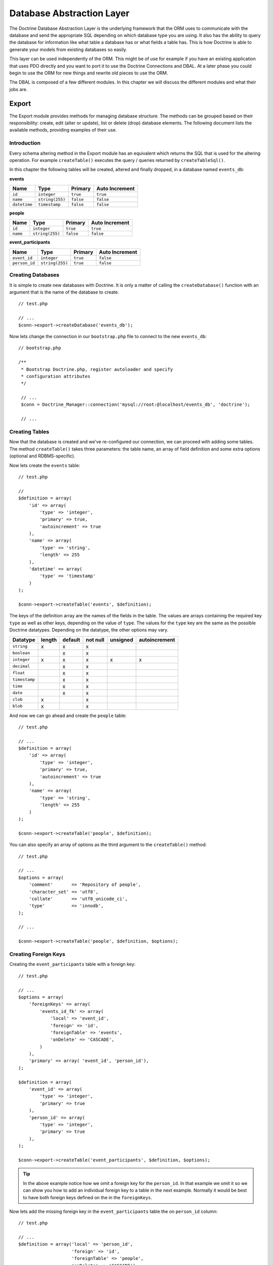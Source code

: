 **************************
Database Abstraction Layer
**************************

The Doctrine Database Abstraction Layer is the underlying framework that
the ORM uses to communicate with the database and send the appropriate
SQL depending on which database type you are using. It also has the
ability to query the database for information like what table a database
has or what fields a table has. This is how Doctrine is able to generate
your models from existing databases so easily.

This layer can be used independently of the ORM. This might be of use
for example if you have an existing application that uses PDO directly
and you want to port it to use the Doctrine Connections and DBAL. At a
later phase you could begin to use the ORM for new things and rewrite
old pieces to use the ORM.

The DBAL is composed of a few different modules. In this chapter we will
discuss the different modules and what their jobs are.

.. _database-abstraction-layer-export:

======
Export
======

The Export module provides methods for managing database structure. The
methods can be grouped based on their responsibility: create, edit
(alter or update), list or delete (drop) database elements. The
following document lists the available methods, providing examples of
their use.

------------
Introduction
------------

Every schema altering method in the Export module has an equivalent
which returns the SQL that is used for the altering operation. For
example ``createTable()`` executes the query / queries returned by
``createTableSql()``.

In this chapter the following tables will be created, altered and
finally dropped, in a database named ``events_db``:

**events**

============  ===============  =========  ================
Name          Type             Primary    Auto Increment
============  ===============  =========  ================
``id``        ``integer``      ``true``   ``true``
``name``      ``string(255)``  ``false``  ``false``
``datetime``  ``timestamp``    ``false``  ``false``
============  ===============  =========  ================

**people**

========  ===============  =========  ================
Name      Type             Primary    Auto Increment
========  ===============  =========  ================
``id``    ``integer``      ``true``   ``true``
``name``  ``string(255)``  ``false``  ``false``
========  ===============  =========  ================

**event_participants**

=============  ===============  ========  ================
Name           Type             Primary   Auto Increment
=============  ===============  ========  ================
``event_id``   ``integer``      ``true``  ``false``
``person_id``  ``string(255)``  ``true``  ``false``
=============  ===============  ========  ================

------------------
Creating Databases
------------------

It is simple to create new databases with Doctrine. It is only a matter
of calling the ``createDatabase()`` function with an argument that is
the name of the database to create.

::

    // test.php

    // ...
    $conn->export->createDatabase('events_db');

Now lets change the connection in our ``bootstrap.php`` file to connect
to the new ``events_db``:

::

    // bootstrap.php

    /**
     * Bootstrap Doctrine.php, register autoloader and specify
     * configuration attributes
     */

     // ...
     $conn = Doctrine_Manager::connection('mysql://root:@localhost/events_db', 'doctrine');

     // ...

---------------
Creating Tables
---------------

Now that the database is created and we've re-configured our connection,
we can proceed with adding some tables. The method ``createTable()``
takes three parameters: the table name, an array of field definition and
some extra options (optional and RDBMS-specific).

Now lets create the ``events`` table:

::

    // test.php

    //
    $definition = array(
        'id' => array(
            'type' => 'integer',
            'primary' => true,
            'autoincrement' => true
        ),
        'name' => array(
            'type' => 'string',
            'length' => 255
        ),
        'datetime' => array(
            'type' => 'timestamp'
        )
    );

    $conn->export->createTable('events', $definition);

The keys of the definition array are the names of the fields in the
table. The values are arrays containing the required key ``type`` as
well as other keys, depending on the value of ``type``. The values for
the ``type`` key are the same as the possible Doctrine datatypes.
Depending on the datatype, the other options may vary.

=============  =======  =======  =========  ========  =============
Datatype        length  default  not null   unsigned  autoincrement
=============  =======  =======  =========  ========  =============
``string``        x        x         x
``boolean``                x         x
``integer``       x        x         x          x           x
``decimal``                x         x
``float``                  x         x
``timestamp``              x         x
``time``                   x         x
``date``                   x         x
``clob``          x                  x
``blob``          x                  x
=============  =======  =======  =========  ========  =============

And now we can go ahead and create the ``people`` table:

::

    // test.php

    // ...
    $definition = array(
        'id' => array(
            'type' => 'integer',
            'primary' => true,
            'autoincrement' => true
        ),
        'name' => array(
            'type' => 'string',
            'length' => 255
        )
    );

    $conn->export->createTable('people', $definition);

You can also specify an array of options as the third argument to the
``createTable()`` method:

::

    // test.php

    // ...
    $options = array(
        'comment'       => 'Repository of people',
        'character_set' => 'utf8',
        'collate'       => 'utf8_unicode_ci',
        'type'          => 'innodb',
    );

    // ...

    $conn->export->createTable('people', $definition, $options);

---------------------
Creating Foreign Keys
---------------------

Creating the ``event_participants`` table with a foreign key:

::

    // test.php

    // ...
    $options = array(
        'foreignKeys' => array(
            'events_id_fk' => array(
                'local' => 'event_id',
                'foreign' => 'id',
                'foreignTable' => 'events',
                'onDelete' => 'CASCADE',
            )
        ),
        'primary' => array( 'event_id', 'person_id'),
    );

    $definition = array(
        'event_id' => array(
            'type' => 'integer',
            'primary' => true
        ),
        'person_id' => array(
            'type' => 'integer',
            'primary' => true
        ),
    );

    $conn->export->createTable('event_participants', $definition, $options);

.. tip::

    In the above example notice how we omit a foreign key for
    the ``person_id``. In that example we omit it so we can show you
    how to add an individual foreign key to a table in the next example.
    Normally it would be best to have both foreign keys defined on the
    in the ``foreignKeys``.

Now lets add the missing foreign key in the ``event_participants``
table the on ``person_id`` column:

::

    // test.php

    // ...
    $definition = array('local' => 'person_id',
                        'foreign' => 'id',
                        'foreignTable' => 'people',
                        'onDelete' => 'CASCADE');

    $conn->export->createForeignKey('event_participants', $definition);

--------------
Altering table
--------------

:php:class:`Doctrine_Export` drivers provide an easy database portable way of
altering existing database tables.

::

    // test.php

    // ...
    $alter = array(
        'add' => array(
            'new_column' => array(
                'type' => 'string',
                'length' => 255
            ),
            'new_column2' => array(
                'type' => 'string',
                'length' => 255
            )
        )
    );

    echo $conn->export->alterTableSql('events', $alter);

The above call to ``alterTableSql()`` would output the following SQL
query:

::

    ALTER TABLE events ADD new_column VARCHAR(255),
    ADD new_column2 VARCHAR(255)

.. note::
    If you only want execute generated sql and not return it,
    use the ``alterTable()`` method.

::

    // test.php

    // ...
    $conn->export->alterTable('events', $alter);

The ``alterTable()`` method requires two parameters and has an optional
third:

============  ===============  ====================================================================================================
Name          Type             Description
============  ===============  ====================================================================================================
**$name**     ``string``       Name of the table that is intended to be changed.
**$changes**  ``array``        Associative array that contains the details of each type of change that is intended to be performed.
============  ===============  ====================================================================================================

An optional third parameter (default: ``false``):

==========  ===========  ======================================================================
Name        Type         Description
==========  ===========  ======================================================================
**$check**  ``boolean``  Check if the DBMS can actually perform the operation before executing.
==========  ===========  ======================================================================

The types of changes that are currently supported are defined as
follows:

===========  =============================================================================================================================================
Change       Description
===========  =============================================================================================================================================
**name**     New name for the table.
**add**      Associative array with the names of fields to be added as indexes of the array. The value of each entry of
             the array should be set to another associative array with the properties of
             the fields to be added. The properties of the fields should be the same as defined by the Doctrine parser.
**remove**   Associative array with the names of fields to be removed as indexes of the array. Currently the values assigned to each entry are ignored. An
             empty array should be used for future compatibility.
**rename**   Associative array with the names of fields to be renamed as indexes of the array. The value of each entry of the array should be set to
             another associative array with the entry named name with the new
             field name and the entry named Declaration that is expected to contain the portion of the field declaration already in DBMS specific SQL code
             as it is used in the ``CREATE TABLE`` statement.
**change**   Associative array with the names of the fields to be changed as indexes of the array. Keep in mind that if it is intended to change
             either the name of a field and any other properties, the change array
             entries should have the new names of the fields as array indexes.
===========  =============================================================================================================================================

The value of each entry of the array should be set to another
associative array with the properties of the fields to that are meant to
be changed as array entries. These entries should be assigned to the new
values of the respective properties. The properties of the fields should
be the same as defined by the Doctrine parser.

::

    // test.php

    // ...
    $alter = array('name' => 'event',
                   'add' => array(
                       'quota' => array(
                           'type' => 'integer',
                           'unsigned' => 1
                       )
                   ),
                   'remove' => array(
                       'new_column2' => array()
                   ),
                   'change' => array(
                       'name' => array(
                           'length' => '20',
                           'definition' => array(
                               'type' => 'string',
                               'length' => 20
                           )
                       )
                   ),
                   'rename' => array(
                       'new_column' => array(
                           'name' => 'gender',
                           'definition' => array(
                               'type' => 'string',
                               'length' => 1,
                               'default' => 'M'
                           )
                       )
                   )
               );

    $conn->export->alterTable('events', $alter);

.. note::

    Notice how we renamed the table to ``event``, lets rename
    it back to ``events``. We only renamed it to demonstrate the
    functionality and we will need the table to be named ``events`` for
    the next examples.

::

    // test.php

    // ...
    $alter = array(
        'name' => 'events'
    );

    $conn->export->alterTable('event', $alter);

----------------
Creating Indexes
----------------

To create an index, the method ``createIndex()`` is used, which has
similar signature as ``createConstraint()``, so it takes table name,
index name and a definition array. The definition array has one key
named ``fields`` with a value which is another associative array
containing fields that will be a part of the index. The fields are
defined as arrays with possible keys: sorting, with values ascending and
descending length, integer value

Not all RDBMS will support index sorting or length, in these cases the
drivers will ignore them. In the test events database, we can assume
that our application will show events occuring in a specific timeframe,
so the selects will use the datetime field in ``WHERE`` conditions. It
will help if there is an index on this field.

::

    // test.php

    // ...
    $definition = array(
        'fields' => array(
            'datetime' => array()
        )
    );

    $conn->export->createIndex('events', 'datetime', $definition);

--------------------------
Deleting database elements
--------------------------

For every ``create*()`` method as shown above, there is a corresponding
``drop*()`` method to delete a database, a table, field, index or
constraint. The ``drop*()`` methods do not check if the item to be
deleted exists, so it's developer's responsibility to check for
exceptions using a try catch block:

::

    // test.php

    // ...
    try {
        $conn->export->dropSequence('nonexisting');
    } catch(Doctrine_Exception $e) {

    }

You can easily drop a constraint with the following code:

::

    // test.php

    // ...
    $conn->export->dropConstraint('events', 'PRIMARY', true);

.. note::

    The third parameter gives a hint that this is a primary key
    constraint.

::

    // test.php

    // ... $conn->export->dropConstraint('event_participants', 'event_id');

You can easily drop an index with the following code:

::

    $conn->export->dropIndex('events', 'event_timestamp');

.. tip::

    It is recommended to not actually execute the next two
    examples. In the next section we will need the ``events_db`` to be
    intact for our examples to work.

Drop a table from the database with the following code:

::

    // test.php

    // ...
    $conn->export->dropTable('events');

We can drop the database with the following code:

::

    // test.php

    // ...
    $conn->export->dropDatabase('events_db');

.. _database-abstraction-layer-import:

======
Import
======

The import module allows you to inspect a the contents of a database
connection and learn about the databases and schemas in each database.

------------
Introduction
------------

To see what's in the database, you can use the ``list*()`` family of
functions in the Import module.

====================================  ===========================================================================================
Name                                  Description
====================================  ===========================================================================================
``listDatabases()``                   List the databases
``listFunctions()``                   List the available functions.
``listSequences($dbName)``            List the available sequences. Takes optional database name as a parameter. If not supplied,
                                      the currently selected database is assumed.
``listTableConstraints($tableName)``  Lists the available tables. takes a table name
``listTableColumns($tableName)``      List the columns available in a table.
``listTableIndexes($tableName)``      List the indexes defined in a table.
``listTables($dbName)``               List the tables in a database.
``listTableTriggers($tableName)``     List the triggers in a table.
``listTableViews($tableName)``        List the views available in a table.
``listUsers()``                       List the users for the database.
``listViews($dbName)``                List the views available for a database.
====================================  ===========================================================================================

Below you will find examples on how to use the above listed functions:

-----------------
Listing Databases
-----------------

::

    // test.php

    // ...
    $databases = $conn->import->listDatabases();
    print_r($databases);

-----------------
Listing Sequences
-----------------

::

    // test.php

    // ... $sequences = $conn->import->listSequences('events_db');
    print_r($sequences);

-------------------
Listing Constraints
-------------------

::

    // test.php

    // ...
    $constraints = $conn->import->listTableConstraints('event_participants');
    print_r($constraints);

---------------------
Listing Table Columns
---------------------

::

    // test.php

    // ... $columns = $conn->import->listTableColumns('events');
    print_r($columns);

---------------------
Listing Table Indexes
---------------------

::

    // test.php

    // ... $indexes = $conn->import->listTableIndexes('events');
    print_r($indexes);

--------------
Listing Tables
--------------

::

    $tables = $conn->import->listTables();
    print_r($tables);

-------------
Listing Views
-------------

.. note::

    Currently there is no method to create views, so let's do it manually.

::

    $sql = "CREATE VIEW names_only AS SELECT name FROM people";
    $conn->exec($sql);

    $sql = "CREATE VIEW last_ten_events AS SELECT * FROM events ORDER BY id DESC LIMIT 0,10";
    $conn->exec($sql);

Now we can list the views we just created:

::

    $views = $conn->import->listViews();
    print_r($views);

.. _database-abstraction-layer-datadict:

========
DataDict
========

------------
Introduction
------------

Doctrine uses the ``DataDict`` module internally to convert native RDBMS
types to Doctrine types and the reverse. ``DataDict`` module uses two
methods for the conversions:

-  ``getPortableDeclaration()``, which is used for converting native
   RDBMS type declaration to portable Doctrine declaration
-  ``getNativeDeclaration()``, which is used for converting portable
   Doctrine declaration to driver specific type declaration

----------------------------
Getting portable declaration
----------------------------

::

    // test.php

    // ...
    $declaration = $conn->dataDict->getPortableDeclaration('VARCHAR(255)');

    print_r($declaration);

The above example would output the following:

.. code-block:: sh

    $ php test.php
    Array
    (
        [type] => Array
            (
                [0] => string
            )
        [length] => 255
        [unsigned] =>
        [fixed] =>
    )

--------------------------
Getting Native Declaration
--------------------------

::

    // test.php

    // ...
    $portableDeclaration = array(
        'type' => 'string',
        'length' => 20,
        'fixed' => true
    );

    $nativeDeclaration = $conn->dataDict->getNativeDeclaration($portableDeclaration);

    echo $nativeDeclaration;

The above example would output the following:

.. code-block:: sh

    $ php test.php
    CHAR(20)

=======
Drivers
=======

-----
Mysql
-----

^^^^^^^^^^^^^^^^^^
Setting table type
^^^^^^^^^^^^^^^^^^

::

    // test.php

    // ...
    $fields = array(
        'id' => array(
            'type' => 'integer',
            'autoincrement' => true
        ),
        'name' => array(
            'type' => 'string',
            'fixed' => true,
            'length' => 8
        )
    );

.. note::

    The following option is mysql specific and skipped by other
    drivers.

::

    $options = array('type' => 'INNODB');

    $sql = $conn->export->createTableSql('test_table', $fields);
    echo $sql[0];

The above will output the following SQL query:

::

    CREATE TABLE test_table (id INT AUTO_INCREMENT,
    name CHAR(8)) ENGINE = INNODB

==========
Conclusion
==========

This chapter is indeed a nice one. The Doctrine DBAL is a great tool all
by itself. It is probably one of the most fully featured and easy to use
PHP database abstraction layers available today.

Now we are ready to move on and learn about how to use :doc:`transactions`.
